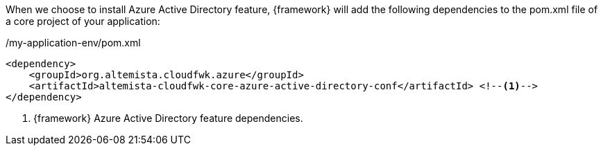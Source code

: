 
:fragment:

When we choose to install Azure Active Directory feature, {framework} will add the following dependencies to the pom.xml file of a core project of your application:

[source,xml,options="nowrap"]
./my-application-env/pom.xml
----
<dependency>
    <groupId>org.altemista.cloudfwk.azure</groupId>
    <artifactId>altemista-cloudfwk-core-azure-active-directory-conf</artifactId> <!--1-->
</dependency>
----
<1> {framework} Azure Active Directory feature dependencies.

